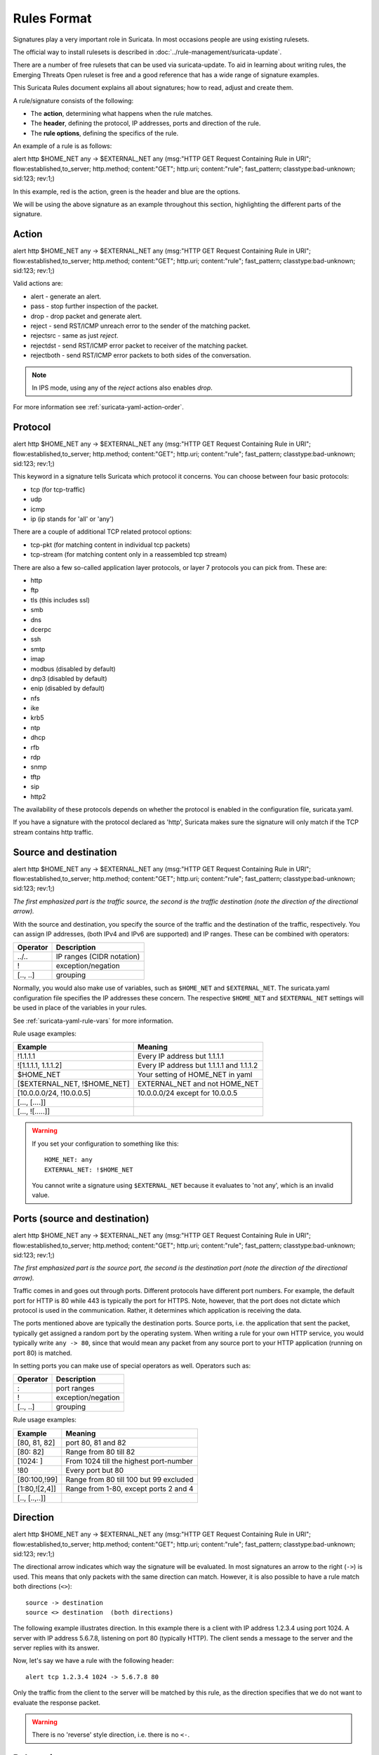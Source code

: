 Rules Format
============

Signatures play a very important role in Suricata. In most occasions
people are using existing rulesets.

The official way to install rulesets is described in :doc:`../rule-management/suricata-update`.

There are a number of free rulesets that can be used via suricata-update.
To aid in learning about writing rules, the Emerging Threats Open ruleset
is free and a good reference that has a wide range of signature examples.

This Suricata Rules document explains all about signatures; how to
read, adjust and create them.

A rule/signature consists of the following:

* The **action**, determining what happens when the rule matches.
* The **header**, defining the protocol, IP addresses, ports and direction of
  the rule.
* The **rule options**, defining the specifics of the rule.


.. role:: example-rule-action
.. role:: example-rule-header
.. role:: example-rule-options
.. role:: example-rule-emphasis

An example of a rule is as follows:

.. container:: example-rule

    :example-rule-action:`alert` :example-rule-header:`http $HOME_NET any -> $EXTERNAL_NET any`  :example-rule-options:`(msg:"HTTP GET Request Containing Rule in URI"; flow:established,to_server; http.method; content:"GET"; http.uri; content:"rule"; fast_pattern; classtype:bad-unknown; sid:123; rev:1;)`

In this example, :example-rule-action:`red` is the action,
:example-rule-header:`green` is the header and :example-rule-options:`blue`
are the options.

We will be using the above signature as an example throughout
this section, highlighting the different parts of the signature.

.. _action:

Action
------
.. container:: example-rule

    :example-rule-emphasis:`alert` http $HOME_NET any -> $EXTERNAL_NET any (msg:"HTTP GET Request Containing Rule in URI"; flow:established,to_server; http.method; content:"GET"; http.uri; content:"rule"; fast_pattern; classtype:bad-unknown; sid:123; rev:1;)

Valid actions are:

* alert - generate an alert.
* pass - stop further inspection of the packet.
* drop - drop packet and generate alert.
* reject - send RST/ICMP unreach error to the sender of the matching packet.
* rejectsrc - same as just `reject`.
* rejectdst - send RST/ICMP error packet to receiver of the matching packet.
* rejectboth - send RST/ICMP error packets to both sides of the conversation.

.. note:: In IPS mode, using any of the `reject` actions also enables `drop`.

For more information see :ref:`suricata-yaml-action-order`.


Protocol
--------
.. container:: example-rule

    alert :example-rule-emphasis:`http` $HOME_NET any -> $EXTERNAL_NET any (msg:"HTTP GET Request Containing Rule in URI"; flow:established,to_server; http.method; content:"GET"; http.uri; content:"rule"; fast_pattern; classtype:bad-unknown; sid:123; rev:1;)

This keyword in a signature tells Suricata which protocol it
concerns. You can choose between four basic protocols:

* tcp (for tcp-traffic)
* udp
* icmp
* ip (ip stands for 'all' or 'any')

There are a couple of additional TCP related protocol options:

* tcp-pkt (for matching content in individual tcp packets)
* tcp-stream (for matching content only in a reassembled tcp stream)

There are also a few so-called application layer protocols, or layer 7 protocols
you can pick from. These are:

* http
* ftp
* tls (this includes ssl)
* smb
* dns
* dcerpc
* ssh
* smtp
* imap
* modbus (disabled by default)
* dnp3 (disabled by default)
* enip (disabled by default)
* nfs
* ike
* krb5
* ntp
* dhcp
* rfb
* rdp
* snmp
* tftp
* sip
* http2

The availability of these protocols depends on whether the protocol
is enabled in the configuration file, suricata.yaml.

If you have a signature with the protocol declared as 'http', Suricata makes
sure the signature will only match if the TCP stream contains http traffic.

Source and destination
----------------------
.. container:: example-rule

    alert http :example-rule-emphasis:`$HOME_NET` any -> :example-rule-emphasis:`$EXTERNAL_NET` any (msg:"HTTP GET Request Containing Rule in URI"; flow:established,to_server; http.method; content:"GET"; http.uri; content:"rule"; fast_pattern; classtype:bad-unknown; sid:123; rev:1;)

*The first emphasized part is the traffic source, the second is the traffic destination (note the direction of the directional arrow).*

With the source and destination, you specify the source of the traffic and the
destination of the traffic, respectively. You can assign IP addresses,
(both IPv4 and IPv6 are supported) and IP ranges. These can be combined with
operators:

==============  =========================
Operator        Description
==============  =========================
../..           IP ranges (CIDR notation)
!               exception/negation
[.., ..]        grouping
==============  =========================

Normally, you would also make use of variables, such as ``$HOME_NET`` and
``$EXTERNAL_NET``. The suricata.yaml configuration file specifies the IP addresses these
concern. The respective ``$HOME_NET`` and ``$EXTERNAL_NET`` settings will be used in place of the variables in your rules.

See :ref:`suricata-yaml-rule-vars` for more information.

Rule usage examples:

==================================  ==========================================
Example                             Meaning
==================================  ==========================================
!1.1.1.1                            Every IP address but 1.1.1.1
![1.1.1.1, 1.1.1.2]                 Every IP address but 1.1.1.1 and 1.1.1.2
$HOME_NET                           Your setting of HOME_NET in yaml
[$EXTERNAL_NET, !$HOME_NET]         EXTERNAL_NET and not HOME_NET
[10.0.0.0/24, !10.0.0.5]            10.0.0.0/24 except for 10.0.0.5
[..., [....]]
[..., ![.....]]
==================================  ==========================================

.. warning::

   If you set your configuration to something like this::

       HOME_NET: any
       EXTERNAL_NET: !$HOME_NET

   You cannot write a signature using ``$EXTERNAL_NET`` because it evaluates to
   'not any', which is an invalid value.

Ports (source and destination)
------------------------------
.. container:: example-rule

    alert http $HOME_NET :example-rule-emphasis:`any` -> $EXTERNAL_NET :example-rule-emphasis:`any` (msg:"HTTP GET Request Containing Rule in URI"; flow:established,to_server; http.method; content:"GET"; http.uri; content:"rule"; fast_pattern; classtype:bad-unknown; sid:123; rev:1;)

*The first emphasized part is the source port, the second is the destination port (note the direction of the directional arrow).*

Traffic comes in and goes out through ports. Different protocols have
different port numbers. For example, the default port for HTTP is 80 while 443 is
typically the port for HTTPS. Note, however, that the port does not
dictate which protocol is used in the communication. Rather, it determines which
application is receiving the data.

The ports mentioned above are typically the destination ports. Source ports,
i.e. the application that sent the packet, typically get assigned a random
port by the operating system. When writing a rule for your own HTTP service,
you would typically write ``any -> 80``, since that would mean any packet from
any source port to your HTTP application (running on port 80) is matched.

In setting ports you can make use of special operators as well. Operators such as:

==============  ==================
Operator        Description
==============  ==================
:               port ranges
!               exception/negation
[.., ..]        grouping
==============  ==================

Rule usage examples:

==============  ==========================================
Example                             Meaning
==============  ==========================================
[80, 81, 82]    port 80, 81 and 82
[80: 82]        Range from 80 till 82
[1024: ]        From 1024 till the highest port-number
!80             Every port but 80
[80:100,!99]    Range from 80 till 100 but 99 excluded
[1:80,![2,4]]   Range from 1-80, except ports 2 and 4
[.., [..,..]]
==============  ==========================================


Direction
---------
.. container:: example-rule

    alert http $HOME_NET any :example-rule-emphasis:`->` $EXTERNAL_NET any (msg:"HTTP GET Request Containing Rule in URI"; flow:established,to_server; http.method; content:"GET"; http.uri; content:"rule"; fast_pattern; classtype:bad-unknown; sid:123; rev:1;)

The directional arrow indicates which way the signature will be evaluated.
In most signatures an arrow to the right (``->``) is used. This means that only
packets with the same direction can match. However, it is also possible to
have a rule match both directions (``<>``)::

  source -> destination
  source <> destination  (both directions)

The following example illustrates direction. In this example there is a client
with IP address 1.2.3.4 using port 1024. A server with IP address 5.6.7.8,
listening on port 80 (typically HTTP). The client sends a message to the server
and the server replies with its answer.

.. image:: intro/TCP-session.png

Now, let's say we have a rule with the following header::

    alert tcp 1.2.3.4 1024 -> 5.6.7.8 80

Only the traffic from the client to the server will be matched by this rule,
as the direction specifies that we do not want to evaluate the response packet.

.. warning::

   There is no 'reverse' style direction, i.e. there is no ``<-``.

Rule options
------------
The rest of the rule consists of options. These are enclosed by parenthesis
and separated by semicolons. Some options have settings (such as ``msg``),
which are specified by the keyword of the option, followed by a colon,
followed by the settings. Others have no settings; they are simply the
keyword (such as ``nocase``)::

  <keyword>: <settings>;
  <keyword>;

Rule options have a specific ordering and changing their order would change the
meaning of the rule.

.. note::

    The characters ``;`` and ``"`` have special meaning in the
    Suricata rule language and must be escaped when used in a
    rule option value. For example::

	    msg:"Message with semicolon\;";

    As a consequence, you must also escape the backslash, as it functions
    as an escape character.

The rest of this chapter in the documentation documents the use of the various
keywords.

Some generic details about keywords follow.

.. _rules-modifiers:

Modifier Keywords
~~~~~~~~~~~~~~~~~

Some keywords function act as modifiers. There are two types of modifiers.

* The older style **'content modifiers'** look back in the rule, e.g.::

      alert http any any -> any any (content:"index.php"; http_uri; sid:1;)

  In the above example the pattern 'index.php' is modified to inspect the HTTP uri buffer.

* The more recent type is called the **'sticky buffer'**. It places the buffer
  name first and all keywords following it apply to that buffer, for instance::

      alert http any any -> any any (http_response_line; content:"403 Forbidden"; sid:1;)

  In the above example the pattern '403 Forbidden' is inspected against the HTTP
  response line because it follows the ``http_response_line`` keyword.

.. _rules-normalized-buffers:

Normalized Buffers
~~~~~~~~~~~~~~~~~~
A packet consists of raw data. HTTP and reassembly make a copy of
those kinds of packets data. They erase anomalous content, combine
packets etcetera. What remains is a called the 'normalized buffer':

.. image:: normalized-buffers/normalization1.png

Because the data is being normalized, it is not what it used to be; it
is an interpretation.  Normalized buffers are: all HTTP-keywords,
reassembled streams, TLS-, SSL-, SSH-, FTP- and dcerpc-buffers.

Note that there are some exceptions, e.g. the ``http_raw_uri`` keyword.
See :ref:`rules-http-uri-normalization` for more information.
